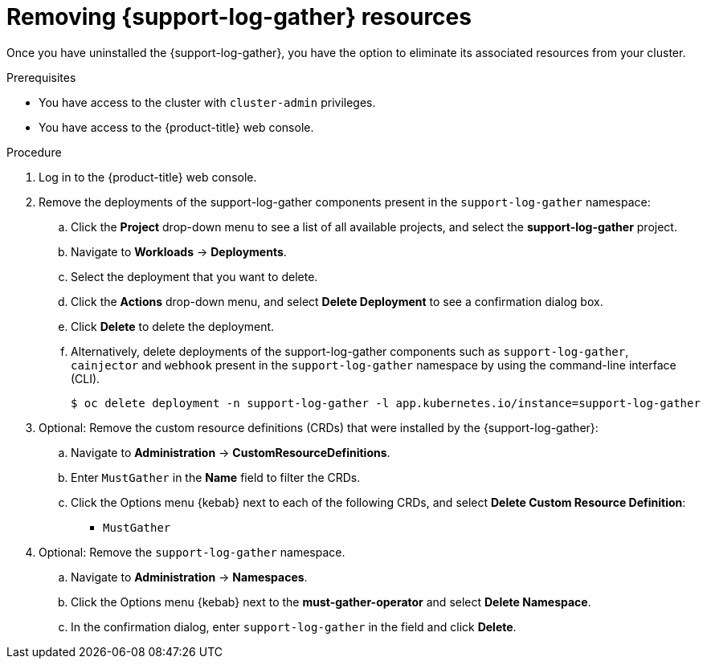 // Module included in the following assemblies:
//
// * support/support-log-gather-uninstall.adoc

:_mod-docs-content-type: PROCEDURE
[id="support-log-gather-remove-resources-console_{context}"]
= Removing {support-log-gather} resources

Once you have uninstalled the {support-log-gather}, you have the option to eliminate its associated resources from your cluster.

.Prerequisites

* You have access to the cluster with `cluster-admin` privileges.
* You have access to the {product-title} web console.

.Procedure

. Log in to the {product-title} web console.

. Remove the deployments of the support-log-gather components present in the `support-log-gather` namespace:

.. Click the *Project* drop-down menu to see a list of all available projects, and select the *support-log-gather* project.

.. Navigate to *Workloads* -> *Deployments*.

.. Select the deployment that you want to delete.

.. Click the *Actions* drop-down menu, and select *Delete Deployment* to see a confirmation dialog box.

.. Click *Delete* to delete the deployment.

.. Alternatively, delete deployments of the support-log-gather components such as `support-log-gather`, `cainjector` and `webhook` present in the `support-log-gather` namespace by using the command-line interface (CLI).
+
[source,terminal]
----
$ oc delete deployment -n support-log-gather -l app.kubernetes.io/instance=support-log-gather
----

. Optional: Remove the custom resource definitions (CRDs) that were installed by the {support-log-gather}:

.. Navigate to *Administration* -> *CustomResourceDefinitions*.

.. Enter `MustGather` in the *Name* field to filter the CRDs.

.. Click the Options menu {kebab} next to each of the following CRDs, and select *Delete Custom Resource Definition*:

*** `MustGather`

. Optional: Remove the `support-log-gather` namespace.

.. Navigate to *Administration* -> *Namespaces*.

.. Click the Options menu {kebab} next to the *must-gather-operator* and select *Delete Namespace*.

.. In the confirmation dialog, enter `support-log-gather` in the field and click *Delete*.